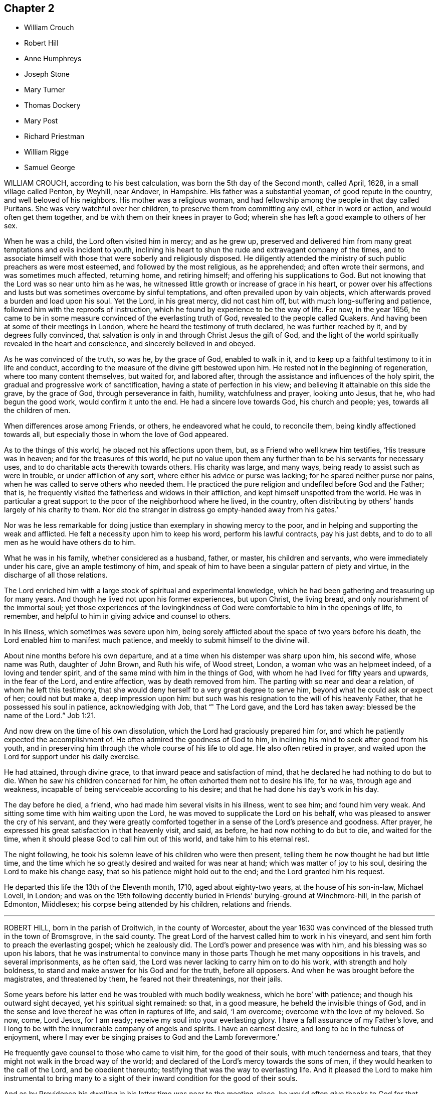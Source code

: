 == Chapter 2

[.chapter-synopsis]
* William Crouch
* Robert Hill
* Anne Humphreys
* Joseph Stone
* Mary Turner
* Thomas Dockery
* Mary Post
* Richard Priestman
* William Rigge
* Samuel George

WILLIAM CROUCH, according to his best calculation,
was born the 5th day of the Second month, called April, 1628,
in a small village called Penton, by Weyhill, near Andover, in Hampshire.
His father was a substantial yeoman, of good repute in the country,
and well beloved of his neighbors.
His mother was a religious woman,
and had fellowship among the people in that day called Puritans.
She was very watchful over her children, to preserve them from committing any evil,
either in word or action, and would often get them together,
and be with them on their knees in prayer to God;
wherein she has left a good example to others of her sex.

When he was a child, the Lord often visited him in mercy; and as he grew up,
preserved and delivered him from many great temptations and evils incident to youth,
inclining his heart to shun the rude and extravagant company of the times,
and to associate himself with those that were soberly and religiously disposed.
He diligently attended the ministry of such public preachers as were most esteemed,
and followed by the most religious, as he apprehended; and often wrote their sermons,
and was sometimes much affected, returning home, and retiring himself;
and offering his supplications to God.
But not knowing that the Lord was so near unto him as he was,
he witnessed little growth or increase of grace in his heart,
or power over his affections and lusts but was sometimes overcome by sinful temptations,
and often prevailed upon by vain objects,
which afterwards proved a burden and load upon his soul.
Yet the Lord, in his great mercy, did not cast him off,
but with much long-suffering and patience, followed him with the reproofs of instruction,
which he found by experience to be the way of life.
For now, in the year 1656,
he came to be in some measure convinced of the everlasting truth of God,
revealed to the people called Quakers.
And having been at some of their meetings in London,
where he heard the testimony of truth declared, he was further reached by it,
and by degrees fully convinced,
that salvation is only in and through Christ Jesus the gift of God,
and the light of the world spiritually revealed in the heart and conscience,
and sincerely believed in and obeyed.

As he was convinced of the truth, so was he, by the grace of God, enabled to walk in it,
and to keep up a faithful testimony to it in life and conduct,
according to the measure of the divine gift bestowed upon him.
He rested not in the beginning of regeneration, where too many content themselves,
but waited for, and labored after,
through the assistance and influences of the holy spirit,
the gradual and progressive work of sanctification,
having a state of perfection in his view;
and believing it attainable on this side the grave, by the grace of God,
through perseverance in faith, humility, watchfulness and prayer, looking unto Jesus,
that he, who had begun the good work, would confirm it unto the end.
He had a sincere love towards God, his church and people; yes,
towards all the children of men.

When differences arose among Friends, or others, he endeavored what he could,
to reconcile them, being kindly affectioned towards all,
but especially those in whom the love of God appeared.

As to the things of this world, he placed not his affections upon them, but,
as a Friend who well knew him testifies, '`His treasure was in heaven;
and for the treasures of this world,
he put no value upon them any further than to be his servants for necessary uses,
and to do charitable acts therewith towards others.
His charity was large, and many ways, being ready to assist such as were in trouble,
or under affliction of any sort, where either his advice or purse was lacking;
for he spared neither purse nor pains,
when he was called to serve others who needed them.
He practiced the pure religion and undefiled before God and the Father; that is,
he frequently visited the fatherless and widows in their affliction,
and kept himself unspotted from the world.
He was in particular a great support to the poor of the neighborhood where he lived,
in the country, often distributing by others`' hands largely of his charity to them.
Nor did the stranger in distress go empty-handed away from his gates.`'

Nor was he less remarkable for doing justice than exemplary in showing mercy to the poor,
and in helping and supporting the weak and afflicted.
He felt a necessity upon him to keep his word, perform his lawful contracts,
pay his just debts, and to do to all men as he would have others do to him.

What he was in his family, whether considered as a husband, father, or master,
his children and servants, who were immediately under his care,
give an ample testimony of him,
and speak of him to have been a singular pattern of piety and virtue,
in the discharge of all those relations.

The Lord enriched him with a large stock of spiritual and experimental knowledge,
which he had been gathering and treasuring up for many years.
And though he lived not upon his former experiences, but upon Christ, the living bread,
and only nourishment of the immortal soul;
yet those experiences of the lovingkindness of God
were comfortable to him in the openings of life,
to remember, and helpful to him in giving advice and counsel to others.

In his illness, which sometimes was severe upon him,
being sorely afflicted about the space of two years before his death,
the Lord enabled him to manifest much patience,
and meekly to submit himself to the divine will.

About nine months before his own departure,
and at a time when his distemper was sharp upon him, his second wife,
whose name was Ruth, daughter of John Brown, and Ruth his wife, of Wood street, London,
a woman who was an helpmeet indeed, of a loving and tender spirit,
and of the same mind with him in the things of God,
with whom he had lived for fifty years and upwards, in the fear of the Lord,
and entire affection, was by death removed from him.
The parting with so near and dear a relation, of whom he left this testimony,
that she would deny herself to a very great degree to serve him,
beyond what he could ask or expect of her; could not but make a,
deep impression upon him:
but such was his resignation to the will of his heavenly Father,
that he possessed his soul in patience, acknowledging with Job, that "`' The Lord gave,
and the Lord has taken away: blessed be the name of the Lord.`" Job 1:21.

And now drew on the time of his own dissolution,
which the Lord had graciously prepared him for,
and which he patiently expected the accomplishment of.
He often admired the goodness of God to him,
in inclining his mind to seek after good from his youth,
and in preserving him through the whole course of his life to old age.
He also often retired in prayer,
and waited upon the Lord for support under his daily exercise.

He had attained, through divine grace, to that inward peace and satisfaction of mind,
that he declared he had nothing to do but to die.
When he saw his children concerned for him,
he often exhorted them not to desire his life, for he was, through age and weakness,
incapable of being serviceable according to his desire;
and that he had done his day`'s work in his day.

The day before he died, a friend, who had made him several visits in his illness,
went to see him; and found him very weak.
And sitting some time with him waiting upon the Lord,
he was moved to supplicate the Lord on his behalf,
who was pleased to answer the cry of his servant,
and they were greatly comforted together in a sense of the Lord`'s presence and goodness.
After prayer, he expressed his great satisfaction in that heavenly visit, and said,
as before, he had now nothing to do but to die, and waited for the time,
when it should please God to call him out of this world,
and take him to his eternal rest.

The night following, he took his solemn leave of his children who were then present,
telling them he now thought he had but little time,
and the time which he so greatly desired and waited for was near at hand;
which was matter of joy to his soul, desiring the Lord to make his change easy,
that so his patience might hold out to the end; and the Lord granted him his request.

He departed this life the 13th of the Eleventh month, 1710, aged about eighty-two years,
at the house of his son-in-law, Michael Lovell, in London;
and was on the 19th following decently buried in Friends`' burying-ground at Winchmore-hill,
in the parish of Edmonton, Miiddlesex; his corpse being attended by his children,
relations and friends.

[.asterism]
'''

ROBERT HILL, born in the parish of Droitwich, in the county of Worcester,
about the year 1630 was convinced of the blessed truth in the town of Bromsgrove,
in the said county.
The great Lord of the harvest called him to work in his vineyard,
and sent him forth to preach the everlasting gospel; which he zealously did.
The Lord`'s power and presence was with him, and his blessing was so upon his labors,
that he was instrumental to convince many in those
parts Though he met many oppositions in his travels,
and several imprisonments, as he often said,
the Lord was never lacking to carry him on to do his work,
with strength and holy boldness, to stand and make answer for his God and for the truth,
before all opposers.
And when he was brought before the magistrates, and threatened by them,
he feared not their threatenings, nor their jails.

Some years before his latter end he was troubled with much bodily weakness,
which he bore`' with patience; and though his outward sight decayed,
yet his spiritual sight remained: so that, in a good measure,
he beheld the invisible things of God,
and in the sense and love thereof he was often in raptures of life, and said,
'`I am overcome; overcome with the love of my beloved.
So now, come, Lord Jesus, for I am ready; receive my soul into your everlasting glory.
I have a fall assurance of my Father`'s love,
and I long to be with the innumerable company of angels and spirits.
I have an earnest desire, and long to be in the fulness of enjoyment,
where I may ever be singing praises to God and the Lamb forevermore.`'

He frequently gave counsel to those who came to visit him, for the good of their souls,
with much tenderness and tears, that they might not walk in the broad way of the world;
and declared of the Lord`'s mercy towards the sons of men,
if they would hearken to the call of the Lord, and be obedient thereunto;
testifying that was the way to everlasting life.
And it pleased the Lord to make him instrumental to bring many to a sight
of their inward condition for the good of their souls.

And as by Providence his dwelling in his latter time was near to the meeting-place,
he would often give thanks to God for that privilege; and when he was weak in body,
he would say, '`I must go to meeting as long as it pleases God to enable me,
and see if he has any service for me to do.`'
Many times, notwithstanding his weakness, the Lord was pleased to make use of him;
and he returned thanks to God for affording him his presence,
and enabling him by his power,
to publish and declare what the Lord had done for his soul.
He was a great lover of the poor, very charitable to them, and often prayed for them,
and entreated the Lord, he would be pleased to order for their relief,
as it seemed good to him.
His wife, knowing the blessed work of charity was well-pleasing to him,
sometimes told him what she had done in that work; he would say to her,
'`I pray God bless you for it,
and be sure you will have your reward for relieving the poor;
for the Lord delights in a cheerful giver.`'

He often mentioned the goodness of God, being truly sensible of it to his soul;
and having a regard to the poor,
he manifested the same by his frequently administering to his necessitous neighbors,
and also by the gifts and legacies he left them.

He departed this life in peace with the Lord, the 7th of the Twelfth month, 1710,
and was buried the 10th of the same.
Aged about eighty years.

[.asterism]
'''

ANNE HUMPHREYS, late of Saffron-Walden, in the county of Essex, widow,
was a young woman whom the Lord was pleased to visit and bless
with the knowledge of himself and his unchangeable truth,
which she received.
in the love thereof; and by waiting upon the Lord therein,
came to know the work of it in her soul,
and to experience the sanctifying virtue thereof through her obedience thereto.
And the Lord, who by his grace made her what she was,
was pleased to confer upon her a gift of the ministry about three years before she died,
in which she labored faithfully.

In the Fourth month, 1711, she was concerned to go into Ireland to visit Friends,
and landed at Dublin the same month, accompanied by Anne Chapman, of America;
and they visited several meetings in and about the city of Dublin,
and so passed towards the north of that nation.
Being taken ill with a strong fever, she was forced to keep her bed;
but after the fit was somewhat abated, a meeting being appointed for them,
she was desirous to go, and did: and the Lord was pleased eminently to appear with her,
to Friends`' mutual joy and comfort; but she went no more abroad,
the small-pox soon coming out upon her.
Then she expressed herself, saying, '`Lord Jesus, my spirit waits your coming;
my soul waits for you, my Redeemer.
Oh!
Lord God Almighty, you surely have prepared for me a habitation in the heavens with you.
You it is who make me sensible, that here I am not to stay much longer.
O Lord,
I feel at this time your great love and heavenly
spring of life to refresh and comfort my soul.
Into your arms (for you know it is that I have travailed for) I am ready +++[+++to be received],
Lord;
and you have given me to know that my soul is ready to enter into your everlasting kingdom.
O Lord; for this your great mercy, in affording your servant this opportunity,
I do at this time, in all reverent thankfulness, bless and praise your most holy name,
who are surely worthy forevermore.`'

She departed this life at Colerain, on the 20th of the Fifth month, 1711;
aged about thirty, and a minister three years.

[.asterism]
'''

JOSEPH STONE, Jun., of Witney, in Oxfordshire, was born in the Sixth month, 1683,
and descended of honest parents.
He was educated by them in the way of Friends, and was well inclined when young;
and by the early visitations of the grace of God upon his
heart he embraced the yoke of Christ in his youth,
and as he was taught of his Savior himself to eschew the evil and to do good,
he was the more fit to be a messenger to carry the glad tidings of salvation to others,
and to make known to them what the Lord had done for his soul.
Yet this work he could not undertake,
until it pleased the great Lord of the harvest to gift him for it,
which was in the year 1703.
In this work he labored, according to the ability he received,
by whose ministry the seed and heritage of God was often refreshed;
for the springing of love from the spirit of God in one,
will certainly answer to the same divine principle in others,
and fix it as an evidence upon their hearts, that it is the truth.
He was also exemplary in conduct, and of an innocent deportment.

He loved solitariness, choosing to be much alone,
and approved himself a faithful servant and minister of Christ:
he was zealous for promoting the honor of God,
laboring in word and doctrine for that end,
not only in the neighboring meetings about him, but also in several counties in England.
He had a great concern upon him that he might be instrumental in the Lord`'s
hand for turning the hearts of the children of men from darkness to light,
and from the power of Satan unto God.
In his testimony he was concerned for the hinder-most of the flock;
in prayer fervent for the offspring of Friends,
that they might come to witness the grace of God to save them from a vain manner of life;
for he knew that, though.he had his education among Friends,
yet it was not that alone that did make him what he was, but the grace of God,
as he gave up to be guided thereby.
And because of his experience,
which he gained in yielding to the guidance of the spirit of truth,
he was the more frequent in exhorting the youth of
our day to seek the Lord in their early days,
agreeably to the voice of wisdom, who advised the same of old.

He wrote a short account of his call to the ministry,
with some of his labors and travels therein;
as also the comfort and satisfaction he reaped in his service for truth, as follows:

[.embedded-content-document.letter]
--

After it pleased God, in the riches of his love, to bestow on me a gift of the ministry,
and, by his grace, to call me to and qualify me for the same,
which was in the Ninth month, 1703, I was obedient to the heavenly call,
and gave up freely, but not forwardly, to the call.
And, after some time,
I visited some neighboring meetings in some parts of Worcestershire, Warwickshire,
Gloucestershire, and Oxfordshire.
In the year 1707 I went down to the yearly meeting at Bristol,
and then returned home again, where I remained three years,
only visiting some neighboring meetings, and took one journey to London.
But having a concern to visit Friends in the West,
which rested upon me till the year 1710, I then gave up and went,
though not likely to have a companion but part of the journey.

--

On the 4th of the Fifth month, 1710, he left his habitation at Witney,
and went southward to Abingdon quarterly meeting, where he met with his friends,
John and Thomas Wagstaffe, who accompanied him part of his journey, where they left him,
and returned, he pursuing his journey to the Land`'s-End; from which he returned,
visiting Friends through the counties till he got home,
which was on the 30th of the Sixth month.`'

"`I had a very satisfactory journey,`' says he, '`for the Lord was with me,
and was to me mouth and wisdom, language and utterance;
blessed be his glorious name forever.`'

And his divine presence and glorious power was prevailing in our meetings;
for I had many glorious and heavenly meetings in this journey,
to my great satisfaction and comfort,
and to the comfort and edification of the Lord`'s people.

And it is the desire of my soul that the consideration of the Lord`'s
love and goodness may be a binding obligation to us,
forever to walk in true humility and self-denial before him.
The people who were not acquainted with the work of truth,
were free and willing to come to our meetings in those parts,
and were very attentive to the testimony of truth,
and seemed to be well affected with it, many of them appearing very tender in meetings.
I believe the Lord will add to his church such as shall be saved,
and will more and more bring people off from the idle shepherds of this world,
who feed themselves and not the flock,
and will bring them under the guidance and conduct of his Son, the Lord Jesus Christ,
the everlasting Shepherd, who watches over his flock both night and day,
and feeds them in green pastures of life,
and leads them by the still waters of Shiloh`'s brook,
and will at last bring them to the everlasting fold of rest.

Oh! that all who profess the blessed truth might be faithful to him,
that so they might preach for God in their lives and conduct,
and become instrumental in the hand of God,
to the carrying on that great work which he has begun in the earth,
which must be completed by the spirit of judgment, and the spirit of burning.

[.signed-section-signature]
J+++.+++ Stone, Jr.

[.signed-section-context-close]
The 7th of the Fourth month, 1711

In the Sixth month following, he had a concern to visit Friends westward again,
and went so far as Cirencester, in Gloucestershire; but being taken very ill,
he returned back again to his father`'s house at Witney,
and his illness increasing upon him, proved him sorely.
Yet he continued in much resignedness to the will of God,
and signified that people had need not have their day`'s work to do then,
for there was work enough to bear up under the pain of body;
and desired Samuel Waring to remember his love to all Friends.
In the evening, as he sat by him,
he signified that he did not know how the Lord would be pleased to deal with him;
but for the sake of his dear parents, and others, to whom he might be of service,
he should be glad if the Lord should see fit to spare him;
but he freely resigned his will to the will of God.
But before he parted with him, he told him he was going, and that all was well,
all was well, twice; and desired all to go out of the room, except him, to whom he said,
'`I have seen the glory of heaven,
and it is a brave place;`' and could make his appeal to the Lord, and say, '`O Lord,
you know how I have walked before you,
and served you;`' he having that assurance in his own bosom could call death sweet,
because by it he passed out of this house of clay into the mansions of glory!

When he had been ill a few days, he said to them about him, '`This is ordered for my end,
and it will be well with me my soul shall go to rest.`'
One who was with him said, '`How did he know but the Lord might raise him up again?`'
He answered, '`A man that lived a righteous life,
he believed often knew a little beforehand how it would be with him.`'
His nurse wishing those present were as fit to die as he, he answered,
'`I thank God I have nothing to do but to die; all the world is nothing to me,
I have done with it.`'
But adding, his care was a little for his dear father and mother,
and sister and her children, saying, how would they do without him;
for indeed he was very assisting to them.

Another time he said, '`When I am gone hence, I shall receive a new name.`'
At another time he sent for his father, mother, and sister, to take his leave of them:
his father asked him how he did; he said,
'`Very bad;`' and asking him what he had to say to him, he answered, '`Farewell, farewell,
farewell.`'
Then his mother and sister went, and his sister asked him how he did; he answered,
It will be well with me, and that he was not afraid to die;
he did not fear death if it was that minute.`'
And so departed this life the 30th of the Sixth month, 1711,
and left a good savor and blessed memory behind him.
He was a dutiful son, a kind brother, a faithful friend, and a good neighbor.
He left a small treatise behind him, in manuscript, entitled, '`A Call to the Disobedient,
'`and some other papers.

He was buried at Friends`' burying-ground at Witney, many Friends and others attending.
Aged twenty-eight years; and a minister about eight.

[.asterism]
'''

MARY TURNER, the wife of John Turner at Tottenham High Cross, in the county of Middlesex,
was the third daughter of that remarkable sufferer for the testimony of a good conscience,
Richard Vickris, of Chew-Magna, in Somersetshire, deceased, and Elizabeth his wife,
daughter to that ancient worthy, George Bishop, of Bristol.
In her tender years, by the grace of God, through the care of her religious parents,
she was instructed in, and seasoned with the principles of the holy truth,
as professed by the people called Quakers; in which she continued faithful,
and was an example of piety and virtue through the course of her life.

When a little child, our much esteemed friend William Penn coming in at her father`'s,
where he was very conversant, and affected with her pretty innocent deportment,
broke forth, extempore, thus:

[verse]
____
'`Sweet soul!
What makes you stray
From the angelic way?
Was it to teach us how to love
The happy regions above?
If so, O! let your wandering prove our gain,
And take us with you back again.`'
____

She was naturally of a lively and cheerful temper,
which remained when she came to years of discretion,
yet took pleasure in frequent retirement, and divine meditation, in meetings for worship,
and religious conversation,
and received worthy public Friends with great comfort and satisfaction.
When at home alone, she entertained herself chiefly in reading the Holy Scriptures,
Friends`' writings, and the three first books of Thomas a Kempis,
on the Imitation of Christ; at other times with her pen and needle;
for it was rare to find her unemployed in something useful or necessary,
when her health permitted.
In her dress and apparel she was very neat and plain.
The tenderness of her love and affection to her husband, mothers, brother and sisters,
was more than common) and very remarkable,
and likewise so generally extended to her acquaintance,
especially where truth had a prevalence, that it may be said, love predominated in her.

A few years before her death, she was sensible of a gradual decay of bodily strength,
and when weakness and faintness prevailed,
she bore it with much patience and resignation to God`'s holy will.
In a sense of the uncertainty of the comforts here below,
she wrote thus to a near friend:

[.embedded-content-document.letter]
--

The enjoyments of this life appear very changeable,
and we are apt to seek them more than is good for us, which hinders our inward comfort:
so we have something to war against every day.
I desire you may be directed by that divine hand
which orders all things for our good every way,
as we have an eye to it.

--

[.offset]
And in another to a relation:

[.embedded-content-document.letter]
--

I am very sensible of my happiness,
and desire to walk worthy of the mercies I enjoy;
yet the lack of my health has been an affliction to me: but I do not repine at that,
since it is an advantage to us to have some alloy to the comforts of this life,
which are mostly attended with disappointments of one kind or other.

--

On her bed of sickness she said to her brother,
she admired people should so much place their affections on the things of this world,
which are but as dross, and like traveling in misery;
and earnestly desired their family might, with Jacob, obtain a blessing;
and as they had such worthy parents, who had educated them in the ways of truth,
and enjoyed so many favors beyond many others,
there ought to be a double thankfulness to the giver.
She desired her brother to be a comfort to their tender mother,
and to keep up their honorable father`'s name, as one of the branches of the family,
and then there would be a blessing laid up for him.

Speaking to her sisters, she said,
'`We should be good examples in the plainness of our habits,
as we make profession of the principle of truth, and should take up the cross daily;
for we were not born to serve ourselves, but to honor the Lord.
That pain and weakness were hard to bear and when we are going out of the world,
we had need to have nothing then to do: that she waited for the presence of the Lord,
in which was more pleasure than in all the joys of this world.`'
Then turning to one of them said, '`The Lord has done great things for you,
and may have a work for you to do; there is good seed sown in your heart,
and I desire the Lord will bless you.`'

Having been tendered in her spirit, some friends came to visit her, and prayed with her;
whereupon she said, she saw the Lord had not forsaken her,
but sent his servants to visit her, which was a great comfort to her.

Another time one of her sisters coming into the room, '`O sister,`' said she,
'`the old accuser of the brethren lies very near, but the Lord`'s hand is underneath,
and sweetly supports.`'

Some days after, the same sister being by her bedside,
she had an extraordinary concern for her own welfare and her near relations, saying,
'`Dear sister, I have a steadfast hope, but not yet a full assurance.
I desire you, pray earnestly for me, lest there should be anything committed by me,
that may have slipped out of my remembrance,
and I not be earnest enough with the Lord for forgiveness.
I also pray earnestly for you all, that you may come where I hope to be;
and for my dear husband likewise: '`and expressed her great care,
that not one of the family might be lost.

Another of her sisters, leaving her a little time,
desired the Lord would support her under her weakness, she answered, '`He has,
and I believe will;`' and seemed comfortably resigned in her spirit.

A few hours before her departure she desired to be raised in her bed,
on which she seemed as if she should pass away, and bade all farewell; but reviving,
said, '`I thought I had been going,
but the Lord has given me life from the pangs of death, praised be his name:
oh! praises be to the Lord, he has given me a little ease.`'

Her fear was so great of offending the Lord, that perceiving some disposition to slumber,
she said to her mother, then near her,
'`Do you think he will be angry if I should drop asleep?`'

Some time after, being moved again, she seemed refreshed,
and lay in a sweet frame of mind, praising the Lord, saying, '`Lord, you are merciful,
compassionate and true.
You have given me ease: oh!
I will praise your name at all times, from time to time; every hour,
every minute while I live I will praise you.`'
Being in great pain, she said to some that were near her,
'`He will give me ease by and by;`' and earnestly prayed
to the Lord for it after this manner:
'`Dear Lord, give me ease: sweet Lord Jesus, give me ease;`' and then said to her sister,
he would.
Her sister said, she did not doubt but the Lord would answer her desire,
and give her a full assurance; to which she answered, '`I believe he will.`'
Then she desired those by her to pray for her.

Having slumbered a little, she awoke refreshed, and looking on one of her sisters,
she said to her, '`Dear sister, I shall do well, I shall do well.`'
After which she was heard very sweetly in prayer to the Lord to receive her;
and was sensible to the last.

Toward the conclusion of her days,
her weakness was attended with such faintness and pain, sometimes,
that it made her apprehensive it would be very hard
to bear the struggles of her final dissolution,
which she frequently begged of the Lord to make easy;
and he was pleased to answer her desires accordingly;
for she passed hence almost without sigh, groan,
or any visible alteration of countenance.

She departed this life at Tottenham aforesaid, on the 31st of the Sixth month, 1711,
and was decently interred in Friends`' burying-ground in Bunhill-fields, at London,
on the 5th day of the Seventh month following, about the thirty-third year of her age.

[.asterism]
'''

THOMAS DOCKERY, late of Silverdale, was born in Cumberland, near Portinscall,
brought up a scholar, and was reader at Withburne Chapel, in that county;
and being a sober young man,
and having inclinations in his heart after the true worship of God, which is spiritual,
it pleased the Almighty to open his understanding,
and to show him the mysteries of the kingdom of life and salvation,
and the emptiness of the ways, forms, and traditions of the world, and the evil of them,
wherein he had been, among many others.
He was concerned in love, to go to their public places of worship,
and bear a testimony against them; and what wages he formerly had received for reading,
as aforesaid, he carried back and left it with the people,
and told them they were the wages of unrighteousness, for which he could not keep them.

Being joined in society with friends, he grew in the truth,
and became very instrumental in the service of the gospel,
for the confirming of friends in the faith,
and information of such as opposed the truth.

After some time he was drawn forth, in the love of God,
to visit friends`' meetings in England, Scotland, and Ireland.
Five times he visited friends in Scotland, and three times in Ireland;
and at his returns had great peace and satisfaction.

Once at Aberdeen, in Scotland,
the envious priests incensed the magistrates against friends, and he was put in prison,
and remained there about three months;
but the Lord`'s love and presence he enjoyed therein, and great was his peace;
for he experienced the Lord`'s power to preserve him,
and the truth was set over his persecutors, and they set him at liberty.

Then he returned into Cumberland, and abode there a considerable time;
and from there went to Swarthmore, in Lancashire, and continued several years.
Also several times accompanied G. Fox to London, and elsewhere,
in the service of the gospel.

In the year 1683, he settled in Silverdale, in Lancashire,
and belonged to the Yelland meeting and continued
a member of the said meeting above twenty-seven years,
being a diligent attender thereof.
Notwithstanding he was weak and infirm in body for several years before he died,
yet he was frequent in testimony, to the edification of friends,
and the understanding of others.

He was exemplary in humility and lowliness of mind,
lived in peace and unity with friends, and was well esteemed among his neighbors.
When his outward strength decayed, that he grew weaker in body, he was always content,
and after he took to his bed he continued several weeks,
not being much afflicted with pain, the Lord dealing gently with him;
yet he grew weaker and weaker; and when asked how he did, replied, '`Very weakly,
but well content to die, and be removed to eternal rest with the Lord,
whom I have served; which is now to me great satisfaction and content.`'

He continued very quiet in his mind, and sensible to the last,
and as he had lived in peace and unity with Friends,
he died in the same the 6th of the Tenth month, 1711,
and was buried at Friends`' burying-place at Yelland, the 8th day of the said month,
about the eightieth year of his age, and a minister of the gospel fifty years.

[.asterism]
'''

MARY POST, daughter of Benjamin and Elizabeth Post, of London, was of a tender spirit,
sober behavior, religiously inclined, and a lover of plainness in habit and speech,
and kept to it; but a disliker of pride and finery in apparel.
When but about eight years of age, she was at a neighbor`'s house who desired her company,
being solid and grave,
and the said neighbor having a daughter about fifteen years of age,
who loved this child well; Mary said to her, '`Anna,
what signify these fine things you have on?
they will not carry you to heaven.`'
To which Anna answered, '`Pride is not in the things, it is in the heart.`'
To which the child replied,
'`But if your minds (i. e. those that wore them) were not proud, you would not wear them.`'
She also signified to her mother,
that she much wondered at the great pride she observed
in some young ones who professed truth,
saying, '`I hope I shall never be like them.`'
Her mother thereupon said to her, '`I hope you will never be like them;
but be an orderly child, that you may be in favor with God.`'
At which she wept, and said, '`If I should love fine things, I must alter much:
what signify fine things when folks come to die?`'

Hearing some boys in the street taking God`'s name in vain, she said,
'`They take God`'s name in vain enough to frighten one.`'
She also said she should delight to go to meetings.

The day before she was taken ill, her mother sending her out on an errand,
and her brother being newly come out of the country, she desired him to go with her,
which he refused; at which she stood by him a while,
and then with a solid countenance said, '`Will you not go with me?
It may be, the next time you come up,
you may not have a sister to go with;`' as if she had a sense of her death.

In her sickness, which was violent convulsions; she often said, '`Oh! dear Lord,
if you see fit, give me a little ease: '`and lifting up her hands,
repeated such like expressions, and said, '`I had rather die than live;
through mercy I am not afraid to die-I shall go to rest,
where I shall feel no more pain.`'

Her mother standing mourning by her, the child looking upon her, said, '`Mother,
do not cry, let us be contented; the Lord can lay me low, and he can raise me again;
if I were dead, he can raise me again:`' then she repeated as before, '`Oh! dear Lord,
if you see fit or convenient, give me a little ease`' and seemed earnest to die,
and go to rest.
Her mother said to her, '`My dear, why are you so earnest to die;
the Lord can ease you of your pain, and give you life?`'
She answered, '`One must once die, and if I recover I must or may be sick again;
and I had rather die while I am young.
If I should live till I am older, the devil may tempt me to be naughty,
and I might offend the Lord.
I am not afraid to die, through mercy I shall go to my rest;`' and said,
'`If I live I am satisfied, and if I die I am satisfied.
I am willing to die; I had rather die than live.`'

Her mother said, '`I shall dearly miss you.`'
She replied,
'`I am willing to see my little sister (who was at nurse)
and my brother;`' and he was at school in the country.
Her mother said she would send for them: '`but,`' said the mother,
'`if any alteration should be before your brother come, what would you say to him?`'
She replied, '`If I can speak, I will bid him be a good boy, and fear God,
that he may go to God Almighty.`'
She left him the little money she had; and some other things to her father, mother,
and two sisters.

Her mother desiring her to take something (as she
had before done) that was prepared for her,
she seemed to refuse, and said, '`What signify doctors and apothecaries,
if the Lord please to take one`'s life?`'

A little before her end, she lamented folks taking pleasure,
and not considering the love of God; and the last words she was heard to speak were,
'`Dear Lord God Almighty, open the door.`'
And so sweetly departed this life, the 12th of the Eleventh month, 1711.
Aged above eight years.

[.asterism]
'''

RICHARD PRIESTMAN, of Coldbeck, in the county of Cumberland,
was descended of honest parents.
His father received truth early, and finished in the same; and his son,
the said Richard Priestman, was educated in the way thereof;
yet was at a loss till he found truth in himself,
and came to know the work of it in his heart, and came to be faithful thereto.
In due time, the Lord, whom he loved, was pleased to give him a gift of the ministry,
whereby he became a minister of the gospel,
and declared to others what great things God had done for him.

Though he was not large in testimony, yet his ministry was edifying,
comforting the weak travelers, who were on their way towards Zion,
often supplicating the Lord for the preservation of his people,
and that he would be pleased to continue his love and kindness towards them.

He labored to keep peace, and things in order, where his lot was cast.
He was against that which tended to division and scattering;
he walked in the fear of the Lord, with fervent desires in his heart to Almighty God,
that he would be pleased to give him strength, that he might be preserved in well-doing,
and kept steadfast iii the faith, which overcomes the world, to the end of his days.

In the time of his sickness, his spirit was borne up, to his great comfort,
and many came to visit him, to whom he expressed the comfort he felt in his heart.
The more his afflictions increased, the more his strength was renewed in his inward man,
and he would be often speaking to his family, and said, '`Know the Lord for yourselves,
and mind the teaching of his grace in your hearts;
you need not go far to seek for a teacher.`'
With the like expressions, he often exhorted them and many others who came to visit him,
and said to his neighbors, '`I advise you to make your peace with God,
while you are in health and strength; for when you are cast upon a sick bed,
you will have enough to bear your sickness.
Do not delay, and have your peace to make with the Lord at last.`'
With many more expressions he exhorted them,
and was much refreshed in spirit in having such opportunities.

The night before he departed this life, he called his family to him,
and took his last farewell of them, and said, '`Keep to truth, and do justly,
and do to every one as you would they should do to you; and the Lord will bless you,
and keep you from evil.`'

He finished his course in perfect unity with the brethren,
the 23rd of the Eleventh month, 1711.

[.asterism]
'''

WILLIAM RIGGE, of Coltshouse, near Hawkshead, in the county of Lancaster,
received truth in the year 1672, being the thirty-sixth year of his age.

A little after he received a gift of the ministry, in which he was faithful,
and endowed with a good understanding, in the mysteries of the kingdom of God,
and had a clear and sound testimony, and travelled much in the work of the ministry,
both in this nation and in Scotland, although he was a very tender-bodied man,
and troubled with a sore cough for many years.
It was his delight to be speaking of the things of God, and the mysteries of his kingdom,
to the refreshing of many.

Towards his latter end he was attended with great weakness of body,
so that he could not get to the meeting, or scarcely out of doors for many weeks,
which he bore with great patience,
and to the great comfort and refreshment of many that came to see him.
He was of a clean life and conduct, which answered his testimony.

In the time of his weakness he waited patiently for his dissolution, and often said,
'`I have done my day`'s work in the day time, to my great peace and satisfaction,
and have nothing to do but to die, and put off this earthly tabernacle,
being well assured of my eternal rest with the Lord:`' into which, no doubt,
he is entered.
He died the 29th day of the Second month, 1712; aged seventy-six,
and a minister about forty years.

[.asterism]
'''

SAMUEL GEORGE, of the parish of Landewybrevy, in Cardiganshire,
lived there with his parents till he was about twenty-one years of age.
In which place the excellent truth, being despised by many,
had not that place and dominion in the hearts of the people, which it ought to have;
and he was careless, like others, going on in the broad way,
playing and sporting therein,
and unconcerned for the everlasting welfare of his poor soul.
But the Lord met with him in the prime of youth, opened his ears,
and sealed instruction to him in a dream, or vision of the night,
as he lay slumbering upon his bed.
In which dream, or vision, he thought he was going to hear that called divine service,
and saw a man winnowing corn, which seemed to him to be good and sound,
but when raised to the wind, it was blown and scattered away, like white chaff,
towards the north.
And as he looked behind him, he saw a man who asked him, whether he knew what that meant?
he answered, '`No.`' Then, said the man, '`the chaff represents ungodly men,
who are as the chaff which the wind drives away.`'

By this, and other dreams and visions which he had, he came under a concern of mind,
and cried out, '`What shall I do to be saved?`'
Then it pleased the Lord, in his infinite love and mercy,
so to visit the heart of this young man, that he came to know the Lord,
and was made willing to bear the indignation of God because he had sinned against him.
And the Lord by his invisible power wrought his deliverance,
notwithstanding he allowed him to be tried many ways;
and when under great and deep exercises, both inwardly and outwardly,
the Lord was pleased by his hand to help him in the time of need,
of which he was greatly sensible,
and experienced the great truth declared by the holy prophet of old, that,
'`Zion shall be redeemed with judgment,
and her converts with righteousness;`' although he had been
ready to think no one was exercised like him.

He often used retirement, and in the night-season, and at other times,
he waited upon the Lord, pouring out his soul in supplication,
and fervently prayed unto him in secret; and the Lord rewarded him openly,
and many times gave him the oil of joy for mourning.

On the 26th of the Sixth month, 1711, the Lord opened his mouth to declare in his power,
and to bear his testimony against unfaithfulness and disobedience to the Lord.
And the Lord made him also sensible,
and gave him a sight that his time was but short to work in his vineyard; so,
although his service was heavy and hard, he labored diligently.

About six months after, he travelled and visited
Friends at their meetings in Radnorshire; and about two months after,
he did the like in several counties, as Merionethshire and Montgomeryshire.
And when he had eased his mind, and finished his service for the Lord in those parts,
he returned home.

In a little time after, he went to the yearly meeting of Wales,
at Llandiloes in Montgomeryshire, and after his return had but three meetings.
The last was the 4th of the Third month, 1712, where many people came in, and he,
in great tenderness to those who had true desires in their hearts after the Lord,
preached to them in much love and fervency,
and his words and doctrine were as the dew falling on the tender grass.
Afterwards, in great concern of spirit and in trembling, he thundered against the light,
airy, and hard-hearted ones, who slighted and reproached the truth and its followers,
and spoke evil of that they knew not,
telling them the Lord would plead with such in his righteous judgments;
and he exhorted them to repent speedily,
lest the Lord should cut them off in his fierce anger.

On the sixth of the Third month following,
it pleased the Lord to visit this zealous young man with an indisposition of body,
and a voice run through him, '`Put your house in order, for you must die.`'
And he declared he was willing to give up all to the Lord,
to dispose of him as seemed good in his sight.
Feeling the Lord`'s power over all, his heart was refreshed, and he declared,
"`Blessed are the dead that die in the Lord, from henceforth; yes, says the Spirit,
that they may rest from their labors, and their works follow them.`'
He charged his brother, John George, who gives this relation,
that these things should not be forgotten, and fall to the ground;
and bade his said brother give him up freely, adding,
if he and Friends continued faithful the Lord would
be their helper and sufficient support.

Afterwards he called for his parents, and spoke to them, saying,
'`I do not expect to recover from this sickness, but be not overmuch concerned;
for I have peace with God, and had rather, if it is the Lord`'s will,
die than live any longer.`'
He desired them to prize their time,
and seriously consider how precious a thing it is to know peace with God, their maker,
on a dying-bed.
He valiantly bore his testimony for the precious truth in their presence,
and showed the barrenness of men-made ministers, who plead for sin and imperfection;
advising his parents to beware of hindering any of their children,
his brothers or sisters, from coming into the way of truth;
and desired them rather to encourage them therein.
He exhorted his parents, saying, '`Give up all,
that you may have an inheritance in that kingdom wherein there is no trouble nor sorrow,
but eternal joy and peace.`'
He likewise exhorted his brothers and sisters to be faithful
to that which the Lord had made known to them of his will.
He often heartily prayed for them unto Almighty God,
that none of them who had turned their faces towards Zion,
might look back into the world again, but might all press forward.

Some days before his departure he fervently said,
'`Remember my love in Christ Jesus unto all my faithful
friends and brethren in the incorruptible Seed;
to which seed the promise is,
and wherein peace and acceptance with God are livingly known.`'

He finished his course here the 18th of the Third month, 1712, aged twenty-five years,
and a minister about nine months.
